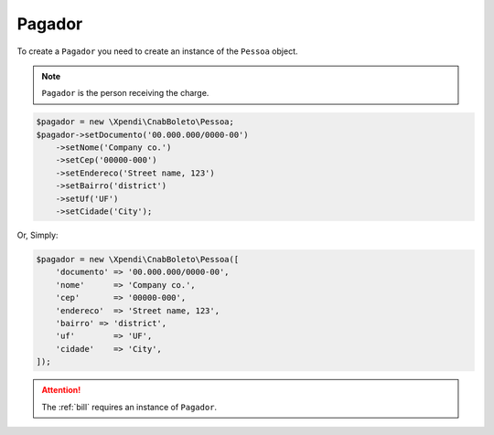 .. _payer:

Pagador
=======

To create a ``Pagador`` you need to create an instance of the ``Pessoa`` object.

.. NOTE::
    ``Pagador`` is the person receiving the charge.

.. code-block:: php

    $pagador = new \Xpendi\CnabBoleto\Pessoa;
    $pagador->setDocumento('00.000.000/0000-00')
        ->setNome('Company co.')
        ->setCep('00000-000')
        ->setEndereco('Street name, 123')
        ->setBairro('district')
        ->setUf('UF')
        ->setCidade('City');

Or, Simply:

.. code-block:: php

    $pagador = new \Xpendi\CnabBoleto\Pessoa([
        'documento' => '00.000.000/0000-00',
        'nome'      => 'Company co.',
        'cep'       => '00000-000',
        'endereco'  => 'Street name, 123',
        'bairro' => 'district',
        'uf'        => 'UF',
        'cidade'    => 'City',
    ]);


.. ATTENTION::
    The :ref:`bill` requires an instance of ``Pagador``.